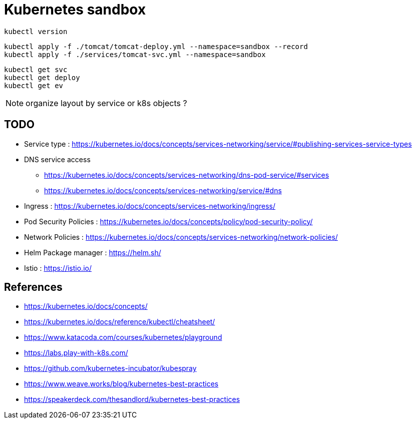 = Kubernetes sandbox

 kubectl version

 kubectl apply -f ./tomcat/tomcat-deploy.yml --namespace=sandbox --record
 kubectl apply -f ./services/tomcat-svc.yml --namespace=sandbox

 kubectl get svc
 kubectl get deploy
 kubectl get ev

NOTE: organize layout by service or k8s objects ?

== TODO

* Service type : https://kubernetes.io/docs/concepts/services-networking/service/#publishing-services-service-types
* DNS service access
** https://kubernetes.io/docs/concepts/services-networking/dns-pod-service/#services
** https://kubernetes.io/docs/concepts/services-networking/service/#dns
* Ingress : https://kubernetes.io/docs/concepts/services-networking/ingress/
* Pod Security Policies : https://kubernetes.io/docs/concepts/policy/pod-security-policy/
* Network Policies : https://kubernetes.io/docs/concepts/services-networking/network-policies/
* Helm Package manager : https://helm.sh/
* Istio : https://istio.io/

== References

* https://kubernetes.io/docs/concepts/
* https://kubernetes.io/docs/reference/kubectl/cheatsheet/
* https://www.katacoda.com/courses/kubernetes/playground
* https://labs.play-with-k8s.com/
* https://github.com/kubernetes-incubator/kubespray
* https://www.weave.works/blog/kubernetes-best-practices
* https://speakerdeck.com/thesandlord/kubernetes-best-practices
